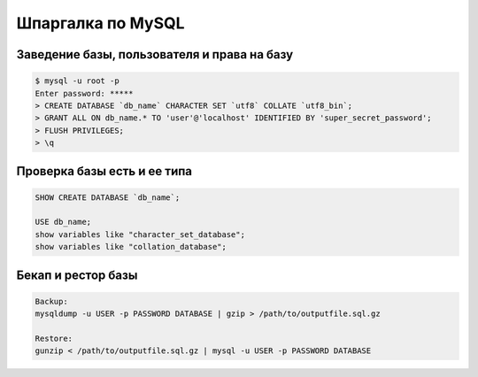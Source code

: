 .. index:: linux, mysql

.. _linux-mysql-operations:

Шпаргалка по MySQL
==================

Заведение базы, пользователя и права на базу
--------------------------------------------

.. code-block:: bash

   $ mysql -u root -p
   Enter password: *****
   > CREATE DATABASE `db_name` CHARACTER SET `utf8` COLLATE `utf8_bin`;
   > GRANT ALL ON db_name.* TO 'user'@'localhost' IDENTIFIED BY 'super_secret_password';
   > FLUSH PRIVILEGES;
   > \q

Проверка базы есть и ее типа
----------------------------

.. code-block:: sql

   SHOW CREATE DATABASE `db_name`;
    
   USE db_name;
   show variables like "character_set_database";
   show variables like "collation_database";

Бекап и рестор базы
-------------------

.. code-block:: bash

   Backup:
   mysqldump -u USER -p PASSWORD DATABASE | gzip > /path/to/outputfile.sql.gz
    
   Restore:
   gunzip < /path/to/outputfile.sql.gz | mysql -u USER -p PASSWORD DATABASE